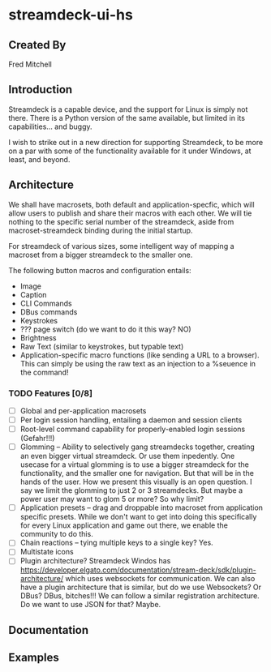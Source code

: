 * streamdeck-ui-hs

** Created By
   Fred Mitchell

** Introduction
   Streamdeck is a capable device, and the support for Linux
   is simply not there. There is a Python version of the same
   available, but limited in its capabilities... and buggy.

   I wish to strike out in a new direction for supporting
   Streamdeck, to be more on a par with some of the functionality
   available for it under Windows, at least, and beyond.

** Architecture
   We shall have macrosets, both default and application-specfic, which will
   allow users to publish and share their macros with each other. We will tie nothing
   to the specific serial number of the streamdeck, aside from macroset-streamdeck binding
   during the initial startup.

   For streamdeck of various sizes, some intelligent way of mapping a macroset from a bigger
   streamdeck to the smaller one.

   The following button macros and configuration entails:
   - Image
   - Caption
   - CLI Commands 
   - DBus commands
   - Keystrokes
   - ??? page switch (do we want to do it this way? NO)
   - Brightness
   - Raw Text (similar to keystrokes, but typable text)
   - Application-specific macro functions (like sending a URL to a browser). This can
     simply be using the raw text as an injection to a %seuence in the command!

*** TODO Features [0/8] 
     + [ ] Global and per-application macrosets
     + [ ] Per login session handling, entailing a daemon and session clients
     + [ ] Root-level command capability for properly-enabled login sessions (Gefahr!!!)
     + [ ] Glomming -- Ability to selectively gang streamdecks together, creating an even bigger
           virtual streamdeck. Or use them inpedently. One usecase for a virtual
           glomming is to use a bigger streamdeck for the functionality, and the smaller
           one for navigation. But that will be in the hands of the user. How we present
           this visually is an open question. I say we limit the glomming to just 2 or 
           3 streamdecks. But maybe a power user may want to glom 5 or more? So why limit?
     + [ ] Application presets -- drag and droppable into macroset from application specific
           presets. While we don't want to get into doing this specifically for every
           Linux application and game out there, we enable the community to do this.
     + [ ] Chain reactions -- tying multiple keys to a single key? Yes.
     + [ ] Multistate icons
     + [ ] Plugin architecture? Streamdeck Windos has
           https://developer.elgato.com/documentation/stream-deck/sdk/plugin-architecture/
           which uses websockets for communication. We can also have a plugin architecture
           that is similar, but do we use Websockets? Or DBus? DBus, bitches!!!
           We can follow a similar registration architecture. Do we want to use
           JSON for that? Maybe.

** Documentation

** Examples
